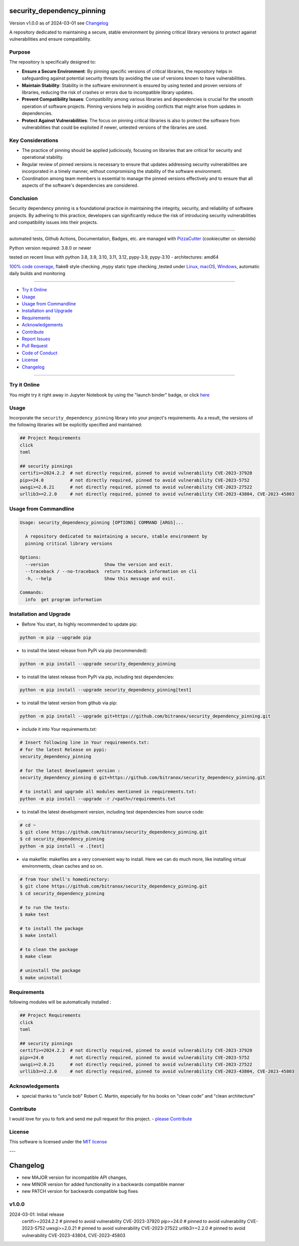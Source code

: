 security_dependency_pinning
===========================


Version v1.0.0 as of 2024-03-01 see `Changelog`_

|build_badge| |codeql| |license| |jupyter| |pypi|
|pypi-downloads| |black| |codecov| |cc_maintain| |cc_issues| |cc_coverage| |snyk|



.. |build_badge| image:: https://github.com/bitranox/security_dependency_pinning/actions/workflows/python-package.yml/badge.svg
   :target: https://github.com/bitranox/security_dependency_pinning/actions/workflows/python-package.yml


.. |codeql| image:: https://github.com/bitranox/security_dependency_pinning/actions/workflows/codeql-analysis.yml/badge.svg?event=push
   :target: https://github.com//bitranox/security_dependency_pinning/actions/workflows/codeql-analysis.yml

.. |license| image:: https://img.shields.io/github/license/webcomics/pywine.svg
   :target: http://en.wikipedia.org/wiki/MIT_License

.. |jupyter| image:: https://mybinder.org/badge_logo.svg
   :target: https://mybinder.org/v2/gh/bitranox/security_dependency_pinning/master?filepath=security_dependency_pinning.ipynb

.. for the pypi status link note the dashes, not the underscore !
.. |pypi| image:: https://img.shields.io/pypi/status/security-dependency-pinning?label=PyPI%20Package
   :target: https://badge.fury.io/py/security_dependency_pinning

.. badge until 2023-10-08:
.. https://img.shields.io/codecov/c/github/bitranox/security_dependency_pinning
.. badge from 2023-10-08:
.. |codecov| image:: https://codecov.io/gh/bitranox/security_dependency_pinning/graph/badge.svg
   :target: https://codecov.io/gh/bitranox/security_dependency_pinning

.. |cc_maintain| image:: https://img.shields.io/codeclimate/maintainability-percentage/bitranox/security_dependency_pinning?label=CC%20maintainability
   :target: https://codeclimate.com/github/bitranox/security_dependency_pinning/maintainability
   :alt: Maintainability

.. |cc_issues| image:: https://img.shields.io/codeclimate/issues/bitranox/security_dependency_pinning?label=CC%20issues
   :target: https://codeclimate.com/github/bitranox/security_dependency_pinning/maintainability
   :alt: Maintainability

.. |cc_coverage| image:: https://img.shields.io/codeclimate/coverage/bitranox/security_dependency_pinning?label=CC%20coverage
   :target: https://codeclimate.com/github/bitranox/security_dependency_pinning/test_coverage
   :alt: Code Coverage

.. |snyk| image:: https://snyk.io/test/github/bitranox/security_dependency_pinning/badge.svg
   :target: https://snyk.io/test/github/bitranox/security_dependency_pinning

.. |black| image:: https://img.shields.io/badge/code%20style-black-000000.svg
   :target: https://github.com/psf/black

.. |pypi-downloads| image:: https://img.shields.io/pypi/dm/security-dependency-pinning
   :target: https://pypi.org/project/security-dependency-pinning/
   :alt: PyPI - Downloads

A repository dedicated to maintaining a secure, stable environment by pinning critical library versions to protect against vulnerabilities and ensure compatibility.

Purpose
-------
The repository is specifically designed to:

- **Ensure a Secure Environment**: By pinning specific versions of critical libraries, the repository helps in safeguarding against potential security threats by avoiding the use of versions known to have vulnerabilities.

- **Maintain Stability**: Stability in the software environment is ensured by using tested and proven versions of libraries, reducing the risk of crashes or errors due to incompatible library updates.

- **Prevent Compatibility Issues**: Compatibility among various libraries and dependencies is crucial for the smooth operation of software projects. Pinning versions help in avoiding conflicts that might arise from updates in dependencies.

- **Protect Against Vulnerabilities**: The focus on pinning critical libraries is also to protect the software from vulnerabilities that could be exploited if newer, untested versions of the libraries are used.

Key Considerations
------------------
- The practice of pinning should be applied judiciously, focusing on libraries that are critical for security and operational stability.

- Regular review of pinned versions is necessary to ensure that updates addressing security vulnerabilities are incorporated in a timely manner, without compromising the stability of the software environment.

- Coordination among team members is essential to manage the pinned versions effectively and to ensure that all aspects of the software's dependencies are considered.

Conclusion
----------
Security dependency pinning is a foundational practice in maintaining the integrity, security, and reliability of software projects. By adhering to this practice, developers can significantly reduce the risk of introducing security vulnerabilities and compatibility issues into their projects.

----

automated tests, Github Actions, Documentation, Badges, etc. are managed with `PizzaCutter <https://github
.com/bitranox/PizzaCutter>`_ (cookiecutter on steroids)

Python version required: 3.8.0 or newer

tested on recent linux with python 3.8, 3.9, 3.10, 3.11, 3.12, pypy-3.9, pypy-3.10 - architectures: amd64

`100% code coverage <https://codeclimate.com/github/bitranox/security_dependency_pinning/test_coverage>`_, flake8 style checking ,mypy static type checking ,tested under `Linux, macOS, Windows <https://github.com/bitranox/security_dependency_pinning/actions/workflows/python-package.yml>`_, automatic daily builds and monitoring

----

- `Try it Online`_
- `Usage`_
- `Usage from Commandline`_
- `Installation and Upgrade`_
- `Requirements`_
- `Acknowledgements`_
- `Contribute`_
- `Report Issues <https://github.com/bitranox/security_dependency_pinning/blob/master/ISSUE_TEMPLATE.md>`_
- `Pull Request <https://github.com/bitranox/security_dependency_pinning/blob/master/PULL_REQUEST_TEMPLATE.md>`_
- `Code of Conduct <https://github.com/bitranox/security_dependency_pinning/blob/master/CODE_OF_CONDUCT.md>`_
- `License`_
- `Changelog`_

----

Try it Online
-------------

You might try it right away in Jupyter Notebook by using the "launch binder" badge, or click `here <https://mybinder.org/v2/gh/{{rst_include.
repository_slug}}/master?filepath=security_dependency_pinning.ipynb>`_

Usage
-----------

Incorporate the ``security_dependency_pinning`` library into your project's requirements. As a result, the versions of the following libraries will be explicitly specified and maintained:

.. code-block:: bash

    ## Project Requirements
    click
    toml

    ## security pinnings
    certifi>=2024.2.2  # not directly required, pinned to avoid vulnerability CVE-2023-37920
    pip>=24.0          # not directly required, pinned to avoid vulnerability CVE-2023-5752
    uwsgi>=2.0.21      # not directly required, pinned to avoid vulnerability CVE-2023-27522
    urllib3>=2.2.0     # not directly required, pinned to avoid vulnerability CVE-2023-43804, CVE-2023-45803

Usage from Commandline
------------------------

.. code-block::

   Usage: security_dependency_pinning [OPTIONS] COMMAND [ARGS]...

     A repository dedicated to maintaining a secure, stable environment by
     pinning critical library versions

   Options:
     --version                     Show the version and exit.
     --traceback / --no-traceback  return traceback information on cli
     -h, --help                    Show this message and exit.

   Commands:
     info  get program information

Installation and Upgrade
------------------------

- Before You start, its highly recommended to update pip:


.. code-block::

    python -m pip --upgrade pip

- to install the latest release from PyPi via pip (recommended):

.. code-block::

    python -m pip install --upgrade security_dependency_pinning


- to install the latest release from PyPi via pip, including test dependencies:

.. code-block::

    python -m pip install --upgrade security_dependency_pinning[test]

- to install the latest version from github via pip:


.. code-block::

    python -m pip install --upgrade git+https://github.com/bitranox/security_dependency_pinning.git


- include it into Your requirements.txt:

.. code-block::

    # Insert following line in Your requirements.txt:
    # for the latest Release on pypi:
    security_dependency_pinning

    # for the latest development version :
    security_dependency_pinning @ git+https://github.com/bitranox/security_dependency_pinning.git

    # to install and upgrade all modules mentioned in requirements.txt:
    python -m pip install --upgrade -r /<path>/requirements.txt


- to install the latest development version, including test dependencies from source code:

.. code-block::

    # cd ~
    $ git clone https://github.com/bitranox/security_dependency_pinning.git
    $ cd security_dependency_pinning
    python -m pip install -e .[test]

- via makefile:
  makefiles are a very convenient way to install. Here we can do much more,
  like installing virtual environments, clean caches and so on.

.. code-block:: shell

    # from Your shell's homedirectory:
    $ git clone https://github.com/bitranox/security_dependency_pinning.git
    $ cd security_dependency_pinning

    # to run the tests:
    $ make test

    # to install the package
    $ make install

    # to clean the package
    $ make clean

    # uninstall the package
    $ make uninstall

Requirements
------------
following modules will be automatically installed :

.. code-block:: bash

    ## Project Requirements
    click
    toml

    ## security pinnings
    certifi>=2024.2.2  # not directly required, pinned to avoid vulnerability CVE-2023-37920
    pip>=24.0          # not directly required, pinned to avoid vulnerability CVE-2023-5752
    uwsgi>=2.0.21      # not directly required, pinned to avoid vulnerability CVE-2023-27522
    urllib3>=2.2.0     # not directly required, pinned to avoid vulnerability CVE-2023-43804, CVE-2023-45803

Acknowledgements
----------------

- special thanks to "uncle bob" Robert C. Martin, especially for his books on "clean code" and "clean architecture"

Contribute
----------

I would love for you to fork and send me pull request for this project.
- `please Contribute <https://github.com/bitranox/security_dependency_pinning/blob/master/CONTRIBUTING.md>`_

License
-------

This software is licensed under the `MIT license <http://en.wikipedia.org/wiki/MIT_License>`_

---

Changelog
=========

- new MAJOR version for incompatible API changes,
- new MINOR version for added functionality in a backwards compatible manner
- new PATCH version for backwards compatible bug fixes

v1.0.0
--------
2024-03-01: Initial release
    certifi>=2024.2.2  # pinned to avoid vulnerability CVE-2023-37920
    pip>=24.0          # pinned to avoid vulnerability CVE-2023-5752
    uwsgi>=2.0.21      # pinned to avoid vulnerability CVE-2023-27522
    urllib3>=2.2.0     # pinned to avoid vulnerability CVE-2023-43804, CVE-2023-45803

